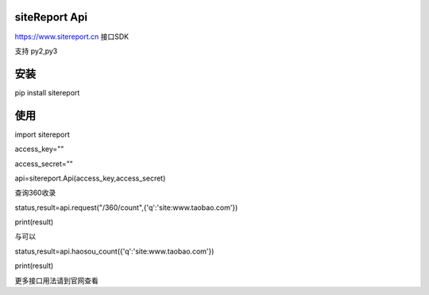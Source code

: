siteReport Api
=================

https://www.sitereport.cn  接口SDK

支持 py2,py3


安装
======
pip install sitereport


使用
======

import sitereport

access_key=""

access_secret=""

api=sitereport.Api(access_key,access_secret)

查询360收录

status,result=api.request("/360/count",{'q':'site:www.taobao.com'})

print(result)

与可以

status,result=api.haosou_count({'q':'site:www.taobao.com'})

print(result)

更多接口用法请到官网查看

